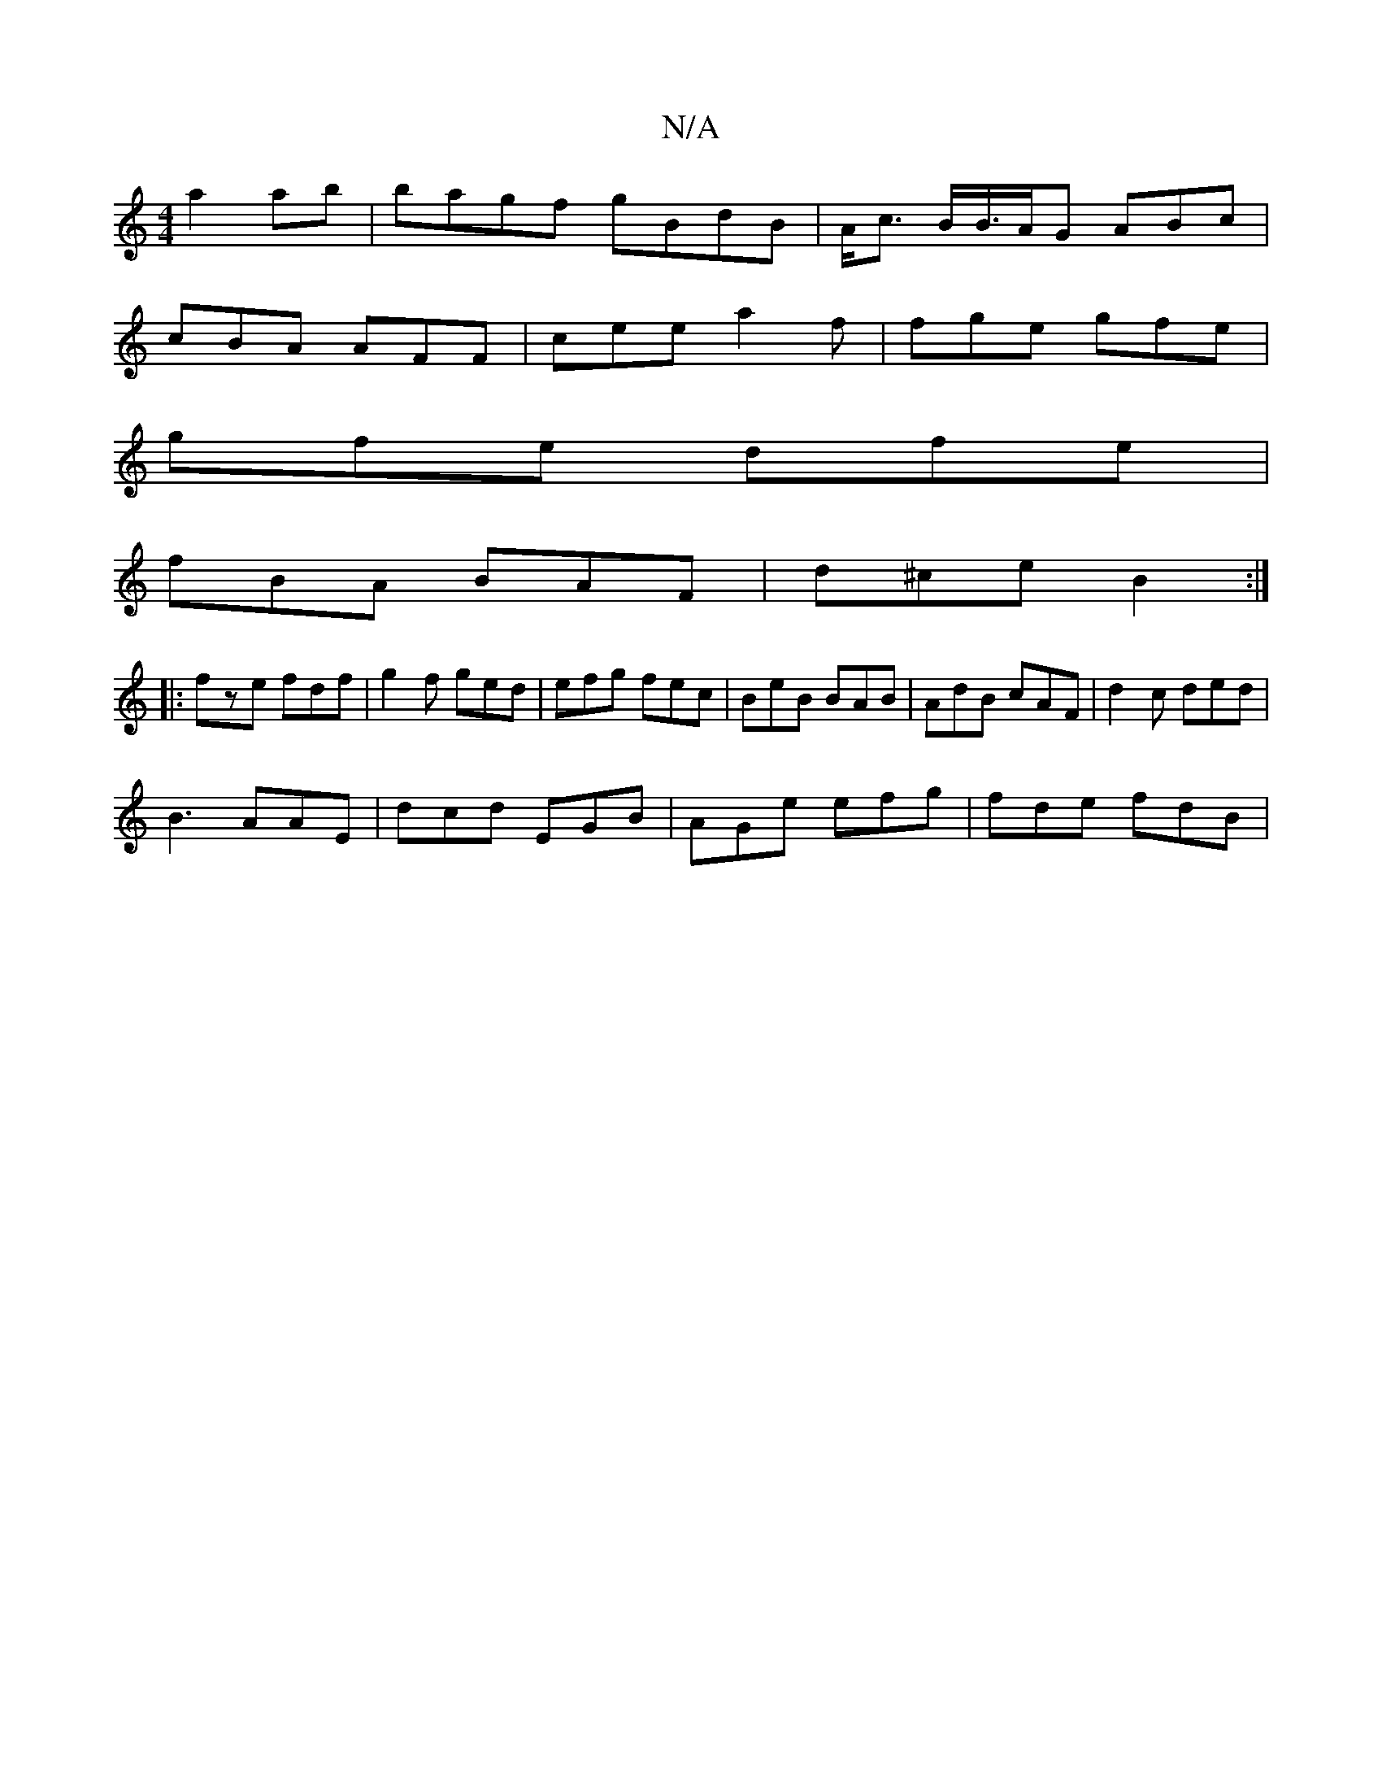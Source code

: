 X:1
T:N/A
M:4/4
R:N/A
K:Cmajor
 a2 ab | bagf gBdB|A<c B/B/>AG ABc |
cBA AFF | cee a2f | fge gfe |
gfe dfe |
fBA BAF | d^ce B2 :|
|: fze fdf | g2 f ged | efg fec | BeB BAB | AdB cAF | d2c ded |
B3 AAE | dcd EGB | AGe efg | fde fdB |